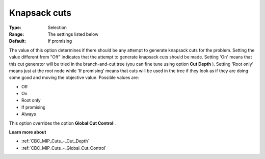 .. _CBC_MIP_Cuts_-_Knapsack_Cuts:


Knapsack cuts
=============



:Type:	Selection	
:Range:	The settings listed below	
:Default:	If promising	



The value of this option determines if there should be any attempt to generate knapsack cuts for the problem. Setting the value different from "Off" indicates that the attempt to generate knapsack cuts should be made. Setting 'On' means that this cut generator will be tried in the branch-and-cut tree (you can fine tune using option **Cut Depth** ). Setting 'Root only' means just at the root node while 'If promising' means that cuts will be used in the tree if they look as if they are doing some good and moving the objective value. Possible values are:



*	Off
*	On
*	Root only
*	If promising
*	Always




This option overrides the option **Global Cut Control** .





**Learn more about** 

*	:ref:`CBC_MIP_Cuts_-_Cut_Depth`  
*	:ref:`CBC_MIP_Cuts_-_Global_Cut_Control`  
